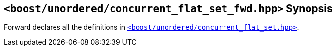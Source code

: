 [#header_concurrent_flat_set_fwd]
== `<boost/unordered/concurrent_flat_set_fwd.hpp>` Synopsis

:idprefix: header_concurrent_flat_set_fwd_

Forward declares all the definitions in
xref:reference/header_concurrent_flat_set.adoc[`<boost/unordered/concurrent_flat_set.hpp>`].
